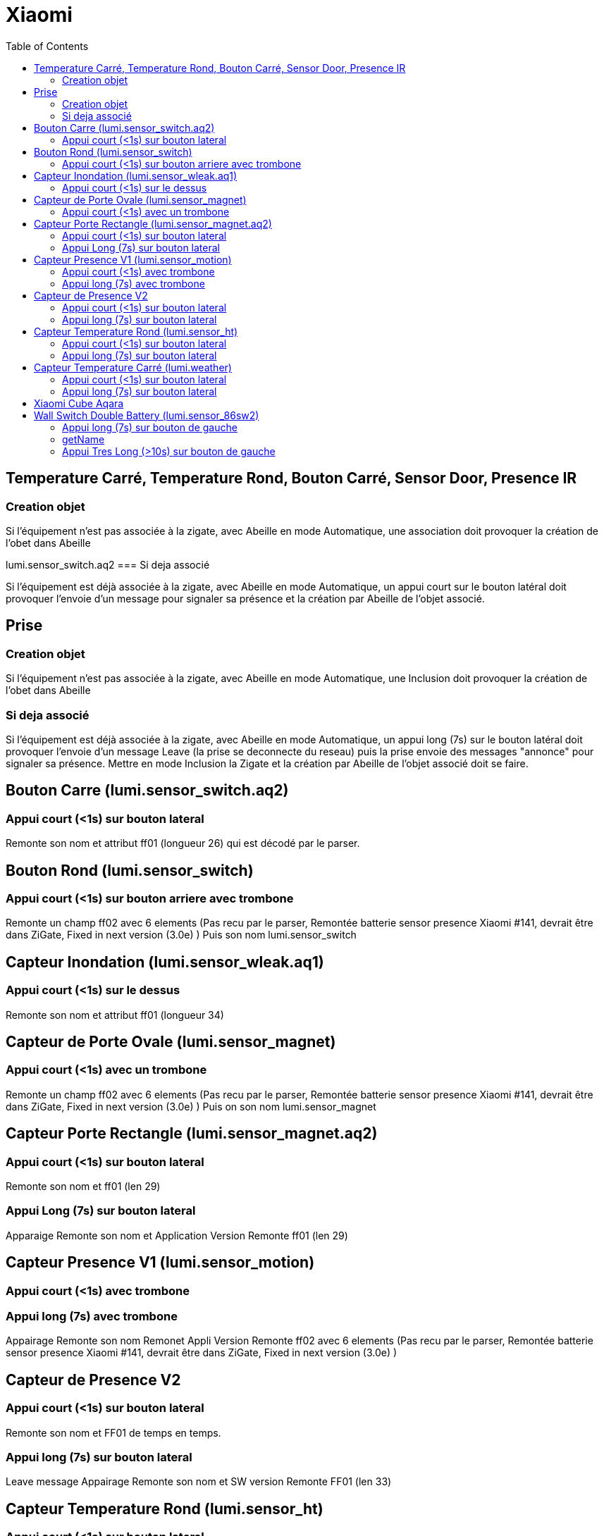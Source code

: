 :toc:

= Xiaomi

== Temperature Carré, Temperature Rond, Bouton Carré, Sensor Door, Presence IR

=== Creation objet

Si l'équipement n'est pas associée à la zigate, avec Abeille en mode Automatique, une association doit provoquer la création de l'obet dans Abeille

lumi.sensor_switch.aq2
=== Si deja associé

Si l'équipement est déjà associée à la zigate, avec Abeille en mode Automatique, un appui court sur le bouton latéral doit provoquer l'envoie d'un message pour signaler sa présence et la création par Abeille de l'objet associé.

== Prise

=== Creation objet

Si l'équipement n'est pas associée à la zigate, avec Abeille en mode Automatique, une Inclusion doit provoquer la création de l'obet dans Abeille


=== Si deja associé

Si l'équipement est déjà associée à la zigate, avec Abeille en mode Automatique, un appui long (7s) sur le bouton latéral doit provoquer l'envoie d'un message Leave (la prise se deconnecte du reseau) puis la prise envoie des messages "annonce" pour signaler sa présence. Mettre en mode Inclusion la Zigate et la création par Abeille de l'objet associé doit se faire.


== Bouton Carre (lumi.sensor_switch.aq2)

=== Appui court (<1s) sur bouton lateral

Remonte son nom et attribut ff01 (longueur 26) qui est décodé par le parser.

== Bouton Rond (lumi.sensor_switch)

=== Appui court (<1s) sur bouton arriere avec trombone

Remonte un champ ff02 avec 6 elements (Pas recu par le parser, Remontée batterie sensor presence Xiaomi #141, devrait être dans ZiGate, Fixed in next version (3.0e) )
Puis son nom lumi.sensor_switch


== Capteur Inondation (lumi.sensor_wleak.aq1)

=== Appui court (<1s) sur le dessus

Remonte son nom et attribut ff01 (longueur 34)

== Capteur de Porte Ovale (lumi.sensor_magnet)

=== Appui court (<1s) avec un trombone

Remonte un champ ff02 avec 6 elements (Pas recu par le parser, Remontée batterie sensor presence Xiaomi #141, devrait être dans ZiGate, Fixed in next version (3.0e) )
Puis on son nom lumi.sensor_magnet

== Capteur Porte Rectangle (lumi.sensor_magnet.aq2)

=== Appui court (<1s) sur bouton lateral

Remonte son nom et ff01 (len 29)

=== Appui Long (7s) sur bouton lateral

Apparaige
Remonte son nom et Application Version
Remonte ff01 (len 29)


== Capteur Presence V1 (lumi.sensor_motion)

=== Appui court (<1s) avec trombone

=== Appui long (7s) avec trombone

Appairage
Remonte son nom
Remonet Appli Version
Remonte ff02 avec 6 elements (Pas recu par le parser, Remontée batterie sensor presence Xiaomi #141, devrait être dans ZiGate, Fixed in next version (3.0e) )


== Capteur de Presence V2

=== Appui court (<1s) sur bouton lateral

Remonte son nom et FF01 de temps en temps.

=== Appui long (7s) sur bouton lateral

Leave message
Appairage
Remonte son nom et SW version
Remonte FF01 (len 33)

== Capteur Temperature Rond (lumi.sensor_ht)

=== Appui court (<1s) sur bouton lateral

Remonte son nom

=== Appui long (7s) sur bouton lateral

Apparaige
Remonte son nom et appli version
Remonte ff01 (len 31)


== Capteur Temperature Carré (lumi.weather)

=== Appui court (<1s) sur bouton lateral

Remonte son nom

=== Appui long (7s) sur bouton lateral

Apparaige
Remonte son nom et appli version
Remonte ff01 (len 37)

== Xiaomi Cube Aqara

image::images/Capture_d_ecran_2018_06_12_a_22_00_03.png[]

== Wall Switch Double Battery (lumi.sensor_86sw2)

=== Appui long (7s) sur bouton de gauche

Apparaige
Remonte son nom et appli version
Remonte ff01 (len 37)

=== getName

Il repond au getName sur EP 01 si on fait un appuie long sur l'interrupteur de droite (7s) et pendant cette periode on fait un getName depuis la ruche.

=== Appui Tres Long (>10s) sur bouton de gauche

Leave



